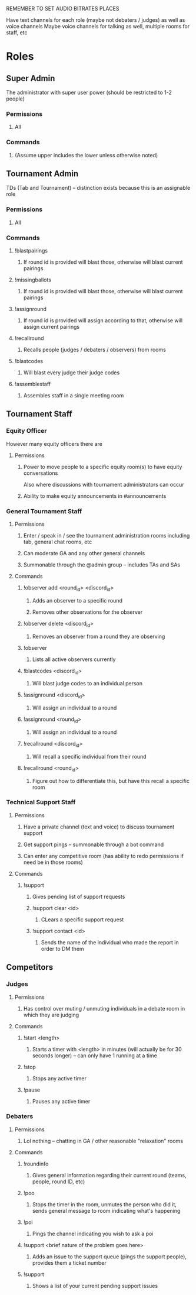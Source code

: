 REMEMBER TO SET AUDIO BITRATES PLACES

Have text channels for each role (maybe not debaters / judges) as well as voice channels
Maybe voice channels for talking as well, multiple rooms for staff, etc

* Roles
** Super Admin
   The administrator with super user power (should be restricted to 1-2 people)
*** Permissions
**** All
*** Commands
**** (Assume upper includes the lower unless otherwise noted)
** Tournament Admin
   TDs (Tab and Tournament) -- distinction exists because this is an assignable role
*** Permissions
**** All
*** Commands
**** !blastpairings
***** If round id is provided will blast those, otherwise will blast current pairings
**** !missingballots
***** If round id is provided will blast those, otherwise will blast current pairings
**** !assignround
***** If round id is provided will assign according to that, otherwise will assign current pairings
**** !recallround
***** Recalls people (judges / debaters / observers) from rooms
**** !blastcodes
***** Will blast every judge their judge codes
**** !assemblestaff
***** Assembles staff in a single meeting room
** Tournament Staff
*** Equity Officer
    However many equity officers there are
**** Permissions
***** Power to move people to a specific equity room(s) to have equity conversations
      Also where discussions with tournament administrators can occur
***** Ability to make equity announcements in #announcements
*** General Tournament Staff
**** Permissions
***** Enter / speak in / see the tournament administration rooms including tab, general chat rooms, etc
***** Can moderate GA and any other general channels
***** Summonable through the @admin group -- includes TAs and SAs
**** Commands
***** !observer add <round_id> <discord_id>
****** Adds an observer to a specific round
****** Removes other observations for the observer
***** !observer delete <discord_id>
****** Removes an observer from a round they are observing
***** !observer
****** Lists all active observers currently
***** !blastcodes <discord_id>
****** Will blast judge codes to an individual person
***** !assignround <discord_id>
****** Will assign an individual to a round
***** !assignround <round_id>
****** Will assign an individual to a round
***** !recallround <discord_id>
****** Will recall a specific individual from their round
***** !recallround <round_id>
****** Figure out how to differentiate this, but have this recall a specific room
*** Technical Support Staff
**** Permissions
***** Have a private channel (text and voice) to discuss tournament support
***** Get support pings -- summonable through a bot command
***** Can enter any competitive room (has ability to redo permissions if need be in those rooms)
**** Commands
***** !support
****** Gives pending list of support requests
****** !support clear <id>
******* CLears a specific support request
****** !support contact <id>
******* Sends the name of the individual who made the report in order to DM them
** Competitors
*** Judges
**** Permissions
***** Has control over muting / unmuting individuals in a debate room in which they are judging
**** Commands
***** !start <length>
****** Starts a timer with <length> in minutes (will actually be for 30 seconds longer) -- can only have 1 running at a time
***** !stop
****** Stops any active timer
***** !pause
****** Pauses any active timer
*** Debaters
**** Permissions
***** Lol nothing -- chatting in GA / other reasonable "relaxation" rooms
**** Commands
***** !roundinfo
****** Gives general information regarding their current round (teams, people, round ID, etc)
***** !poo
****** Stops the timer in the room, unmutes the person who did it, sends general message to room indicating what's happening
***** !poi
****** Pings the channel indicating you wish to ask a poi
***** !support <brief nature of the problem goes here>
****** Adds an issue to the support queue (pings the support people), provides them a ticket number
***** !support
****** Shows a list of your current pending support issues
